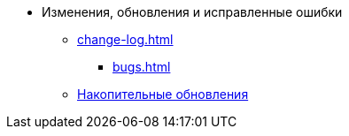 * Изменения, обновления и исправленные ошибки
** xref:change-log.adoc[]
*** xref:bugs.adoc[]
** xref:patches-log.adoc[Накопительные обновления]